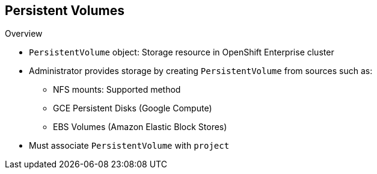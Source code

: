 == Persistent Volumes


.Overview
* `PersistentVolume` object: Storage resource in OpenShift Enterprise cluster
* Administrator provides storage by creating `PersistentVolume` from sources
 such as:
** NFS mounts: Supported method
** GCE Persistent Disks (Google Compute)
** EBS Volumes (Amazon Elastic Block Stores)
* Must associate `PersistentVolume` with `project`


ifdef::showscript[]

=== Transcript

A `PersistentVolume` object is a storage resource in an OpenShift Enterprise
 cluster. An administrator provisions storage by creating `PersistentVolume`
  objects from sources such as the following:

* NFS mounts: This is the supported method.
* GCE Persistent Disks (Google Compute).
* EBS Volumes (Amazon Elastic Block Stores).

When you define a `PersistentVolume`, you must associate it with a project.

endif::showscript[]
